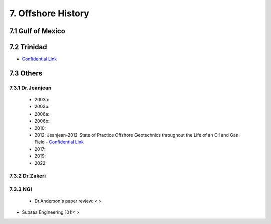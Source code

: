 7. Offshore History
=================



7.1 Gulf of Mexico
---------------


7.2 Trinidad
--------

- `Confidential Link <https://bp365-my.sharepoint.com/:p:/g/personal/jung_sohn_bp_com/EX8BcIW2QItKt5nCJS44KYsBpI9TLbhlkZfaA18R0rmsJw?e=mJcdmA>`_


7.3 Others
---------

7.3.1 Dr.Jeanjean
.................

    - 2003a:
    - 2003b:
    - 2006a:
    - 2006b:
    - 2010:
    - 2012: Jeanjean-2012-State of Practice Offshore Geotechnics throughout the Life of an Oil and Gas Field - `Confidential Link <https://bp365-my.sharepoint.com/:p:/r/personal/jung_sohn_bp_com/Documents/Documents/bp_Presentation_by_JS/_GeoSohn/7.3.1.1-Summary_Dr.Jeanjean%27s_paper(2012).pptx?d=w8806bc3326aa4da58d13750d6c44f854&csf=1&web=1&e=fLBbMV>`_

    - 2017:
    - 2019:
    - 2022:

7.3.2 Dr.Zakeri
................

7.3.3 NGI
..........

    - Dr.Anderson's paper review: < >


- Subsea Engineering 101:< >

